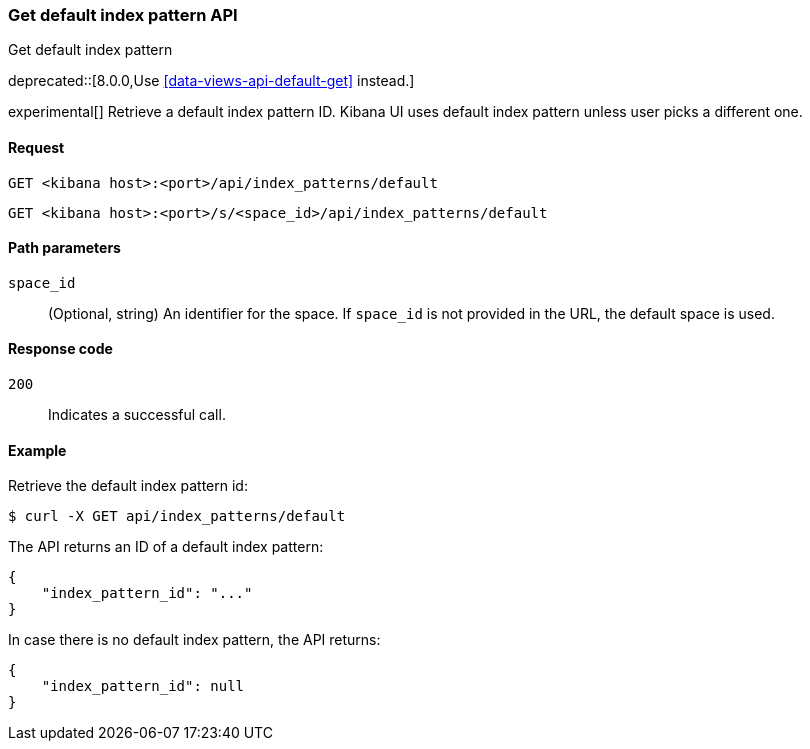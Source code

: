 [[index-patterns-api-default-get]]
=== Get default index pattern API
++++
<titleabbrev>Get default index pattern</titleabbrev>
++++

deprecated::[8.0.0,Use <<data-views-api-default-get>> instead.]

experimental[] Retrieve a default index pattern ID. Kibana UI uses default index pattern unless user picks a different one.

[[index-patterns-api-default-get-request]]
==== Request

`GET <kibana host>:<port>/api/index_patterns/default`

`GET <kibana host>:<port>/s/<space_id>/api/index_patterns/default`

[[index-patterns-api-default-get-params]]
==== Path parameters

`space_id`::
(Optional, string) An identifier for the space. If `space_id` is not provided in the URL, the default space is used.

[[index-patterns-api-default-get-codes]]
==== Response code

`200`::
Indicates a successful call.

[[index-patterns-api-default-get-example]]
==== Example

Retrieve the default index pattern id:

[source,sh]
--------------------------------------------------
$ curl -X GET api/index_patterns/default
--------------------------------------------------
// KIBANA

The API returns an ID of a default index pattern:

[source,sh]
--------------------------------------------------
{
    "index_pattern_id": "..."
}
--------------------------------------------------

In case there is no default index pattern, the API returns:

[source,sh]
--------------------------------------------------
{
    "index_pattern_id": null
}
--------------------------------------------------
